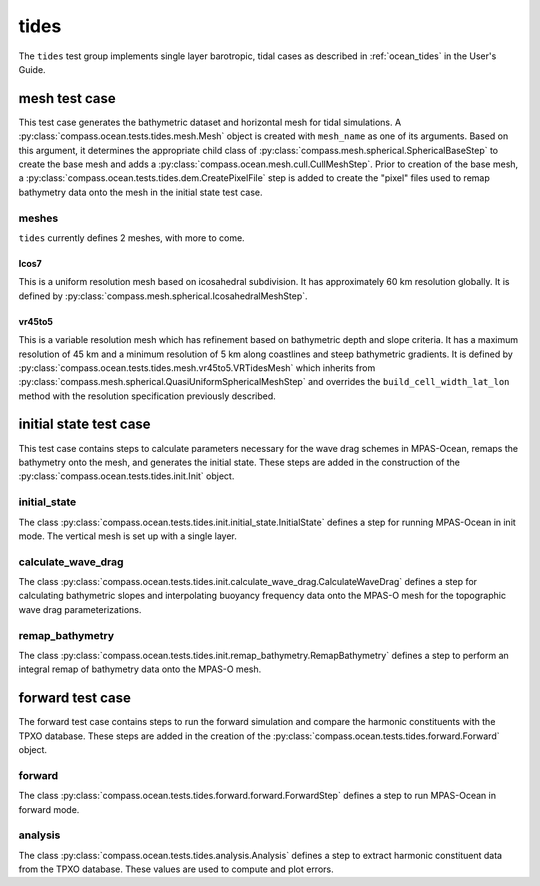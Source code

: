 .. _dev_ocean_tides:

tides
=====

The ``tides`` test group implements single layer
barotropic, tidal cases as described in :ref:`ocean_tides` in
the User's Guide.

mesh test case
--------------
This test case generates the bathymetric dataset and horizontal mesh for tidal simulations.
A :py:class:`compass.ocean.tests.tides.mesh.Mesh` object is created with ``mesh_name`` as one of its
arguments. Based on this argument, it determines the appropriate child class of 
:py:class:`compass.mesh.spherical.SphericalBaseStep` to create the base mesh and adds a
:py:class:`compass.ocean.mesh.cull.CullMeshStep`. Prior to creation of the base mesh, a
:py:class:`compass.ocean.tests.tides.dem.CreatePixelFile` step is added to create the 
"pixel" files used to remap bathymetry data onto the mesh in the initial state test case.

meshes
~~~~~~
``tides`` currently defines 2 meshes, with more to come.

Icos7
^^^^^
This is a uniform resolution mesh based on icosahedral subdivision. It has approximately 60 km
resolution globally. It is defined by :py:class:`compass.mesh.spherical.IcosahedralMeshStep`.

vr45to5
^^^^^^^
This is a variable resolution mesh which has refinement based on bathymetric depth and slope
criteria. It has a maximum resolution of 45 km and a minimum resolution of 5 km along coastlines
and steep bathymetric gradients. It is defined by :py:class:`compass.ocean.tests.tides.mesh.vr45to5.VRTidesMesh`
which inherits from :py:class:`compass.mesh.spherical.QuasiUniformSphericalMeshStep` and overrides
the ``build_cell_width_lat_lon`` method with the resolution specification previously described.


initial state test case
-----------------------
This test case contains steps to calculate parameters necessary for the 
wave drag schemes in MPAS-Ocean, remaps the bathymetry onto the mesh, and
generates the initial state. These steps are added in the construction of 
the :py:class:`compass.ocean.tests.tides.init.Init` object. 

initial_state
~~~~~~~~~~~~~
The class :py:class:`compass.ocean.tests.tides.init.initial_state.InitialState`
defines a step for running MPAS-Ocean in init mode. The vertical mesh is
set up with a single layer. 

calculate_wave_drag
~~~~~~~~~~~~~~~~~~~
The class :py:class:`compass.ocean.tests.tides.init.calculate_wave_drag.CalculateWaveDrag`
defines a step for calculating bathymetric slopes and interpolating buoyancy frequency data onto
the MPAS-O mesh for the topographic wave drag parameterizations.

remap_bathymetry
~~~~~~~~~~~~~~~~
The class :py:class:`compass.ocean.tests.tides.init.remap_bathymetry.RemapBathymetry`
defines a step to perform an integral remap of bathymetry data onto the MPAS-O mesh.

forward test case
-----------------
The forward test case contains steps to run the forward simulation and 
compare the harmonic constituents with the TPXO database. These steps
are added in the creation of the :py:class:`compass.ocean.tests.tides.forward.Forward`
object.

forward
~~~~~~~
The class :py:class:`compass.ocean.tests.tides.forward.forward.ForwardStep`
defines a step to run MPAS-Ocean in forward mode.

analysis
~~~~~~~~
The class :py:class:`compass.ocean.tests.tides.analysis.Analysis`
defines a step to extract harmonic constituent data from the TPXO database.
These values are used to compute and plot errors.


